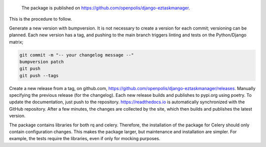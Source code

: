    The package is published on https://github.com/openpolis/django-eztaskmanager.

This is the procedure to follow.

Generate a new version with bumpversion.
It is not necessary to create a version for each commit; versioning can be planned.
Each new version has a tag, and pushing to the main branch triggers linting and tests on the Python/Django matrix;

.. code-block:: bash

    git commit -m "-- your changelog message --"
    bumpversion patch
    git push
    git push --tags

Create a new release from a tag, on github.com, https://github.com/openpolis/django-eztaskmanager/releases.
Manually specifying the previous release (for the changelog). Each new release builds and publishes to pypi.org using poetry.
To update the documentation, just push to the repository.
https://readthedocs.io is automatically synchronized with the GitHub repository.
After a few minutes, the changes are collected by the site, which then builds and publishes the latest version.

The package contains libraries for both rq and celery.
Therefore, the installation of the package for Celery should only contain configuration changes.
This makes the package larger, but maintenance and installation are simpler.
For example, the tests require the libraries, even if only for mocking purposes.






